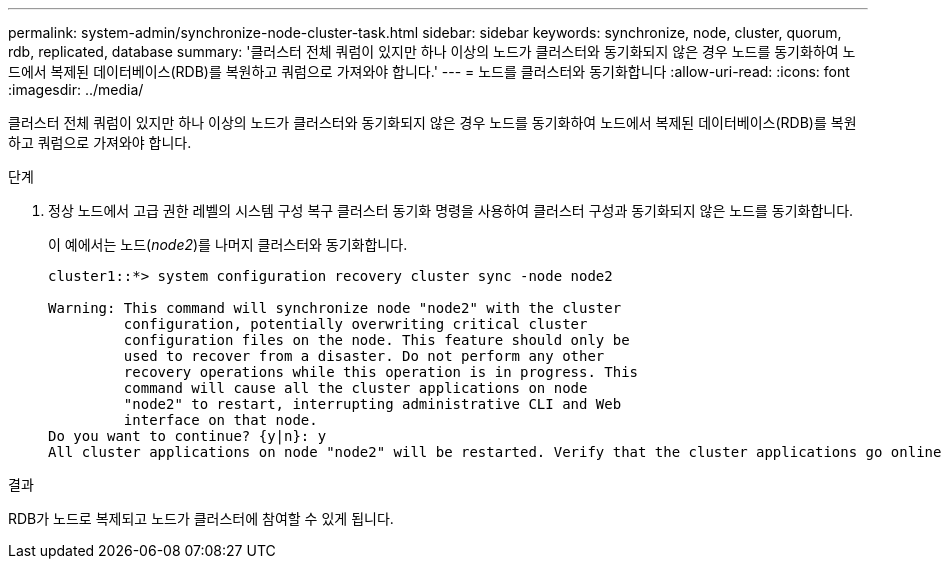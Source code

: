 ---
permalink: system-admin/synchronize-node-cluster-task.html 
sidebar: sidebar 
keywords: synchronize, node, cluster, quorum, rdb, replicated, database 
summary: '클러스터 전체 쿼럼이 있지만 하나 이상의 노드가 클러스터와 동기화되지 않은 경우 노드를 동기화하여 노드에서 복제된 데이터베이스(RDB)를 복원하고 쿼럼으로 가져와야 합니다.' 
---
= 노드를 클러스터와 동기화합니다
:allow-uri-read: 
:icons: font
:imagesdir: ../media/


[role="lead"]
클러스터 전체 쿼럼이 있지만 하나 이상의 노드가 클러스터와 동기화되지 않은 경우 노드를 동기화하여 노드에서 복제된 데이터베이스(RDB)를 복원하고 쿼럼으로 가져와야 합니다.

.단계
. 정상 노드에서 고급 권한 레벨의 시스템 구성 복구 클러스터 동기화 명령을 사용하여 클러스터 구성과 동기화되지 않은 노드를 동기화합니다.
+
이 예에서는 노드(_node2_)를 나머지 클러스터와 동기화합니다.

+
[listing]
----
cluster1::*> system configuration recovery cluster sync -node node2

Warning: This command will synchronize node "node2" with the cluster
         configuration, potentially overwriting critical cluster
         configuration files on the node. This feature should only be
         used to recover from a disaster. Do not perform any other
         recovery operations while this operation is in progress. This
         command will cause all the cluster applications on node
         "node2" to restart, interrupting administrative CLI and Web
         interface on that node.
Do you want to continue? {y|n}: y
All cluster applications on node "node2" will be restarted. Verify that the cluster applications go online.
----


.결과
RDB가 노드로 복제되고 노드가 클러스터에 참여할 수 있게 됩니다.

